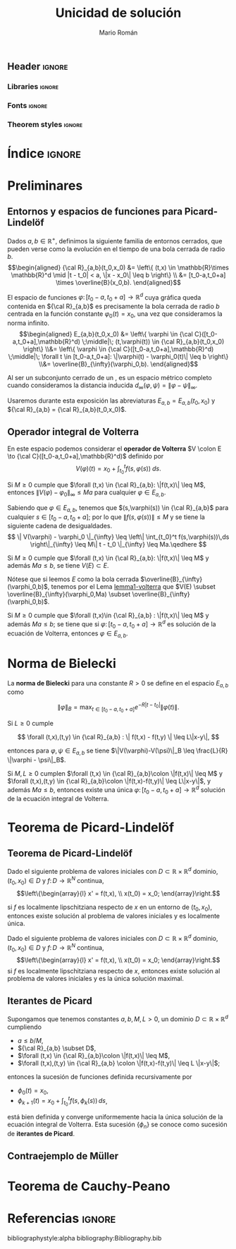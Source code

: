 #+TITLE: Unicidad de solución
#+AUTHOR: Mario Román

#+OPTIONS: toc:nil
#+LATEX_HEADER_EXTRA: \usepackage{wallpaper}\ThisULCornerWallPaper{1}{ugrA4.pdf}

** Header                                                           :ignore:
*** Libraries                                                      :ignore:
#+latex_header: \usepackage{amsthm}
#+latex_header: \usepackage{amsmath}
#+latex_header: \usepackage{tikz}
#+latex_header: \usepackage{tikz-cd}
#+latex_header: \usetikzlibrary{shapes,fit,graph}
#+latex_header: \usepackage{bussproofs}
#+latex_header: \EnableBpAbbreviations{}
#+latex_header: \usepackage{mathtools}
#+latex_header: \usepackage{scalerel}
#+latex_header: \usepackage{stmaryrd}

#+latex_header: \usepackage[a4paper]{geometry}

*** Fonts                                                          :ignore:
#+latex_header_extra: % \usepackage{libertine}
#+latex_header_extra: % \usepackage{libertinust1math}
#+latex_header_extra: \usepackage{inconsolata}
#+latex_header_extra: % \usepackage[scale=MatchLowercase]{FiraMono}
#+latex_header_extra: \usepackage[scale=0.85]{FiraMono}
#+latex_header_extra: \usepackage[T1]{fontenc}

*** Theorem styles                                                 :ignore:
#+latex_header: \theoremstyle{plain}
#+latex_header: \newtheorem{theorem}{Teorema}
#+latex_header: \newtheorem{proposition}{Proposición}
#+latex_header: \newtheorem{lemma}{Lema}
#+latex_header: \newtheorem{corollary}{Corolario}
#+latex_header: \theoremstyle{definition}
#+latex_header: \newtheorem{definition}{Definición}
#+latex_header: \newtheorem{proofs}{Demostración}
#+latex_header: \theoremstyle{remark}
#+latex_header: \newtheorem{remark}{Remark}
#+latex_header: \newtheorem{exampleth}{Ejemplo}
#+latex_header: \begingroup\makeatletter\@for\theoremstyle:=definition,remark,plain\do{\expandafter\g@addto@macro\csname th@\theoremstyle\endcsname{\addtolength\thm@preskip\parskip}}\endgroup


* Índice                                                             :ignore:
#+latex: \newpage
#+TOC: headlines 2
#+latex: \newpage
* Preliminares

** Entornos y espacios de funciones para Picard-Lindelöf
Dados $a,b\in \mathbb{R}^+$, definimos la siguiente familia de entornos cerrados,
que pueden verse como la evolución en el tiempo de una bola cerrada de
radio $b$.
\[\begin{aligned}
{\cal R}_{a,b}(t_0,x_0)
&= \left\{ (t,x) \in \mathbb{R}\times \mathbb{R}^d \mid |t - t_0| < a, \|x - x_0\| \leq b \right\} \\
&= [t_0-a,t_0+a] \times \overline{B}(x_0,b).
\end{aligned}\]

El espacio de funciones $\varphi \colon [t_0 - a, t_0 + a] \to \mathbb{R}^d$ cuya gráfica queda
contenida en ${\cal R}_{a,b}$ es precisamente la bola cerrada de radio $b$ centrada
en la función constante $\varphi_0(t) = x_0$, una vez que consideramos la norma
infinito.
\[\begin{aligned}
E_{a,b}(t_0,x_0) &=
\left\{ \varphi \in {\cal C}([t_0-a,t_0+a],\mathbb{R}^d) \;\middle|\; 
(t,\varphi(t)) \in {\cal R}_{a,b}(t_0,x_0)  \right\}
\\&= \left\{ \varphi \in {\cal C}([t_0-a,t_0+a],\mathbb{R}^d) \;\middle|\;
\forall t \in [t_0-a,t_0+a]: \|\varphi(t) - \varphi_0(t)\| \leq b \right\}
\\&= 
\overline{B}_{\infty}(\varphi_0,b).
\end{aligned}\]

# TODO: Cerrado de completo es completo?
# TODO: Por qué C es completo
Al ser un subconjunto cerrado de un , es un espacio métrico completo
cuando consideramos la distancia inducida $d_{\infty}(\varphi,\psi) = \|\varphi - \psi\|_{\infty}$.

Usaremos durante esta exposición las abreviaturas $E_{a,b} = E_{a,b}(t_0,x_0)$
y ${\cal R}_{a,b} = {\cal R}_{a,b}(t_0,x_0)$.

** Operador integral de Volterra
En este espacio podemos considerar el *operador de Volterra*
$V \colon E \to {\cal C}([t_0-a,t_0+a],\mathbb{R}^d)$ definido por
\[
V(\varphi)(t) = x_0 + \int_{t_0}^t f(s,\varphi(s))\;ds.
\]

#+ATTR_LATEX: :options [sobre el operador de Volterra]
#+BEGIN_lemma
<<lemma1-volterra>>
Si $M\geq 0$ cumple que $\forall (t,x) \in {\cal R}_{a,b}: \|f(t,x)\| \leq M$, entonces
$\|V(\varphi) - \varphi_0\|_{\infty} \leq Ma$ para cualquier $\varphi \in E_{a,b}$.
#+END_lemma
#+BEGIN_proof
Sabiendo que $\varphi \in E_{a,b}$, tenemos que $(s,\varphi(s)) \in {\cal R}_{a,b}$
para cualquier $s \in [t_0-a,t_0+a]$; por lo que $\|f(s,\varphi(s))\| \leq M$ y
se tiene la siguiente cadena de desigualdades.
\[ 
\| V(\varphi) - \varphi_0 \|_{\infty} \leq
\left\| \int_{t_0}^t f(s,\varphi(s))\,ds \right\|_{\infty} \leq
M\| t - t_0 \|_{\infty} \leq
Ma.\qedhere
\]
#+END_proof

#+ATTR_LATEX: :options [Corolario al Lema 1]
#+BEGIN_corollary
<<corollary-lemma1-volterra>>
Si $M \geq 0$ cumple que $\forall (t,x) \in {\cal R}_{a,b}: \|f(t,x)\| \leq M$ y además
$Ma \leq b$, se tiene $V(E) \subset E$.
#+END_corollary
#+BEGIN_proof
Nótese que si leemos $E$ como la bola cerrada $\overline{B}_{\infty}(\varphi_0,b)$, tenemos
por el Lema [[lemma1-volterra]] que $V(E) \subset \overline{B}_{\infty}(\varphi_0,Ma) \subset \overline{B}_{\infty}(\varphi_0,b)$.
#+END_proof

#+ATTR_LATEX: :options [sobre el operador de Volterra]
#+BEGIN_lemma
Si $M \geq 0$ cumple que $\forall (t,x)\in {\cal R}_{a,b} : \|f(t,x)\| \leq M$ y además
$Ma \leq b$; se tiene que si $\varphi \colon [t_0-a,t_0+a] \to \mathbb{R}^d$ es solución
de la ecuación de Volterra, entonces $\varphi \in E_{a,b}$.
#+END_lemma
#+BEGIN_proof
# TODO: La demostración tiene que tener cuidado con que phi no está en E.
#+END_proof


* Norma de Bielecki
La *norma de Bielecki* para una constante $R > 0$ se define en el
espacio $E_{a,b}$ como

\[
\|\varphi\|_B = \max_{t \in [t_0-a,t_0+a]} e^{-R|t-t_0|}\|\varphi(t)\|.
\]

# TODO: Bielecki es equivalente a la norma del infinito.

#+ATTR_LATEX: :options [sobre la norma de Bielecki]
#+BEGIN_lemma
Si $L \geq 0$ cumple

\[
\forall (t,x),(t,y) \in {\cal R}_{a,b} : \| f(t,x) - f(t,y) \| \leq L\|x-y\|,
\]

entonces para $\varphi,\psi \in E_{a,b}$ se tiene $\|V(\varphi)-V(\psi)\|_B \leq \frac{L}{R} \|\varphi - \psi\|_B$.
#+END_lemma
#+BEGIN_proof
# TODO: Proof
#+END_proof

#+ATTR_LATEX: :options []
#+BEGIN_proposition
Si $M,L \geq 0$ cumplen $\forall (t,x) \in {\cal R}_{a,b}\colon \|f(t,x)\| \leq M$ y
$\forall (t,x),(t,y) \in {\cal R}_{a,b}\colon \|f(t,x)-f(t,y)\| \leq L\|x-y\|$,
y además $Ma \leq b$, entonces existe una única
$\varphi \colon [t_0-a,t_0+a] \to \mathbb{R}^d$ solución de la ecuación integral
de Volterra.
#+END_proposition
#+BEGIN_proof
# TODO: Proof
#+END_proof

* Teorema de Picard-Lindelöf
** Teorema de Picard-Lindelöf
# Abierto o dominio??? Necesitarías al menos que fuera un intervalo la
# parte en R.

#+ATTR_LATEX: :options [Picard-Lindelöf local]
#+BEGIN_theorem
Dado el siguiente problema de valores iniciales con $D \subset \mathbb{R}\times \mathbb{R}^d$ dominio,
$(t_0,x_0) \in D$ y $f \colon D \to \mathbb{R}^N$ continua, 
\[\left\{\begin{array}{l}
x' = f(t,x), \\
x(t_0) = x_0;
\end{array}\right.\]

si $f$ es localmente lipschitziana respecto de $x$ en un entorno de $(t_0,x_0)$,
entonces existe solución al problema de valores iniciales y es
localmente única.
#+END_theorem
#+BEGIN_proof
# TODO
#+END_proof


#+ATTR_LATEX: :options [Picard-Lindelöf global]
#+BEGIN_theorem
Dado el siguiente problema de valores iniciales con $D \subset \mathbb{R} \times \mathbb{R}^d$ dominio,
$(t_0,x_0) \in D$ y $f \colon D \to \mathbb{R}^N$ continua,
\[\left\{\begin{array}{l}
x' = f(t,x), \\
x(t_0) = x_0;
\end{array}\right.\]
si $f$ es localmente lipschitziana respecto de $x$, entonces existe solución
al problema de valores iniciales y es la única solución maximal.
#+END_theorem
#+BEGIN_proof
# TODO
#+END_proof

** Iterantes de Picard
#+ATTR_LATEX: :options [Iterantes de Picard]
#+BEGIN_theorem
Supongamos que tenemos constantes $a,b,M,L > 0$, un dominio $D \subset \mathbb{R} \times \mathbb{R}^d$
cumpliendo

 * $a \leq b/M$,
 * ${\cal R}_{a,b} \subset D$,
 * $\forall (t,x) \in {\cal R}_{a,b}\colon \|f(t,x)\| \leq M$,
 * $\forall (t,x),(t,y) \in {\cal R}_{a,b} \colon \|f(t,x)-f(t,y)\| \leq L \|x-y\|$;

entonces la sucesión de funciones definida recursivamente por

 * $\phi_0(t) = x_0$,
 * $\phi_{k+1}(t) = x_0 + \int_{t_0}^t f(s,\phi_k(s))\,ds$, 

está bien definida y converge uniformemente hacia la única solución
de la ecuación integral de Volterra. Esta sucesión $\left\{ \phi_n \right\}$ se conoce
como sucesión de *iterantes de Picard*.
#+END_theorem

# TODO: cálculo de las iterantes con algún programa y algún ejemplo.

** Contraejemplo de Müller
# TODO: Buscar referencias para el contraejemplo de Müller

* Teorema de Cauchy-Peano

* Referencias :ignore:
bibliographystyle:alpha
bibliography:Bibliography.bib
